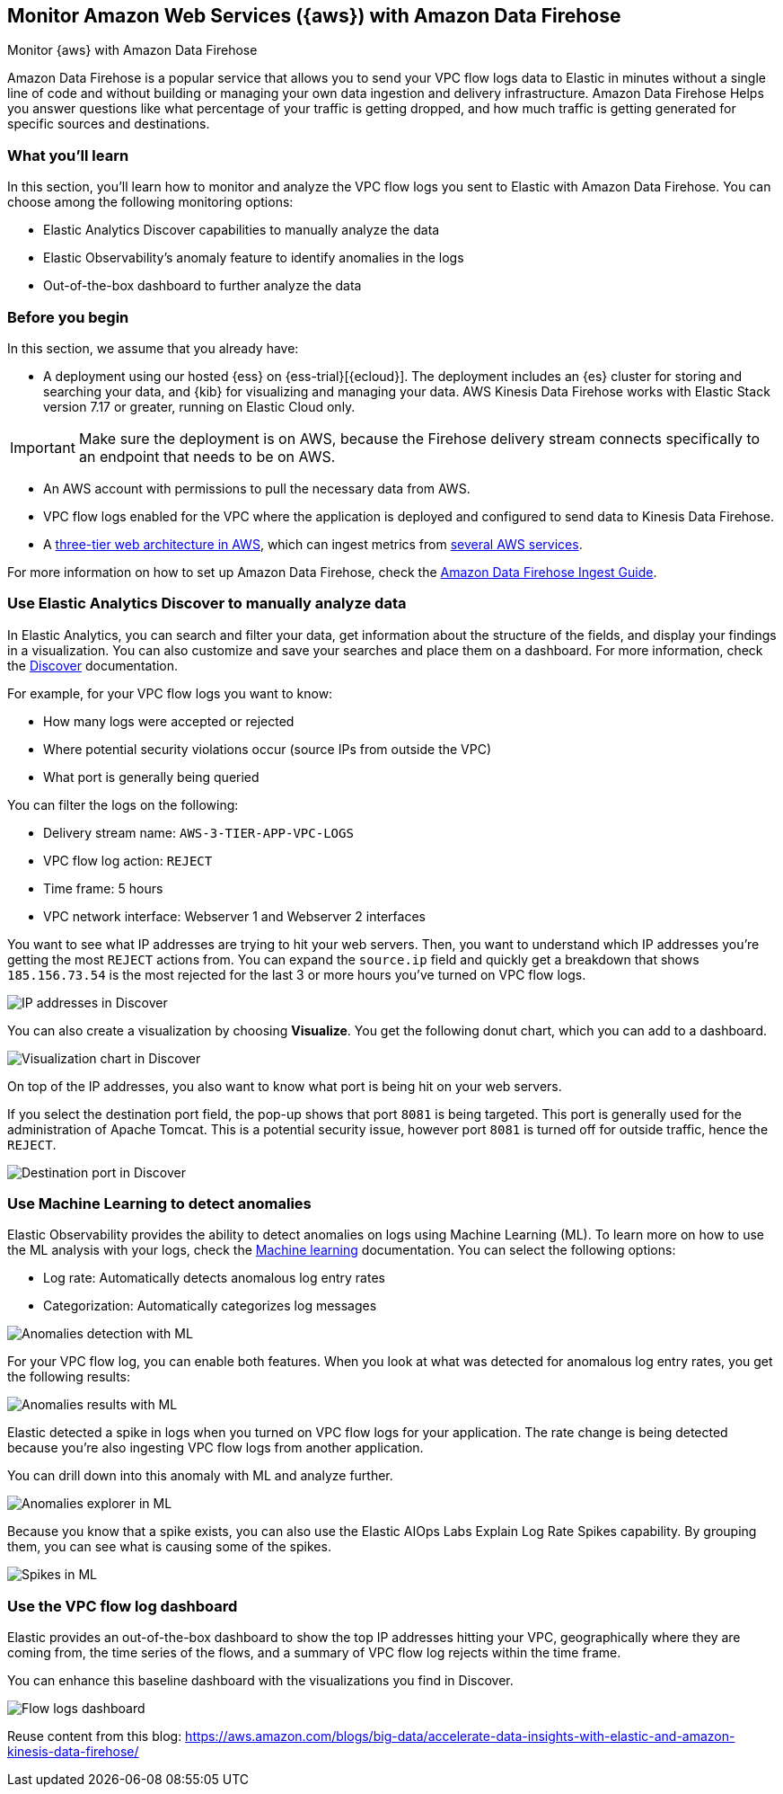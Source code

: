 [[monitor-aws-firehose]]
== Monitor Amazon Web Services ({aws}) with Amazon Data Firehose

++++
<titleabbrev>Monitor {aws} with Amazon Data Firehose</titleabbrev>
++++

Amazon Data Firehose is a popular service that allows you to send your VPC flow logs data to Elastic in minutes without a single line of code and without building or managing your own data ingestion and delivery infrastructure. Amazon Data Firehose Helps you answer questions like what percentage of your traffic is getting dropped, and how much traffic is getting generated for specific sources and destinations.

[discrete]
[[aws-firehose-what-you-learn]]
=== What you'll learn

In this section, you'll learn how to monitor and analyze the VPC flow logs you sent to Elastic with Amazon Data Firehose. You can choose among the following monitoring options:

- Elastic Analytics Discover capabilities to manually analyze the data
- Elastic Observability’s anomaly feature to identify anomalies in the logs
- Out-of-the-box dashboard to further analyze the data

[discrete]
[[aws-firehose-prerequisites]]
=== Before you begin

In this section, we assume that you already have:

- A deployment using our hosted {ess} on {ess-trial}[{ecloud}]. The deployment includes an {es} cluster for storing and searching your data, and {kib} for visualizing and managing your data. AWS Kinesis Data Firehose works with Elastic Stack version 7.17 or greater, running on Elastic Cloud only.

IMPORTANT: Make sure the deployment is on AWS, because the Firehose delivery stream connects specifically to an endpoint that needs to be on AWS.

- An AWS account with permissions to pull the necessary data from AWS.
- VPC flow logs enabled for the VPC where the application is deployed and configured to send data to Kinesis Data Firehose.
- A https://github.com/aws-samples/aws-three-tier-web-architecture-workshop[three-tier web architecture in AWS], which can ingest metrics from https://docs.elastic.co/integrations/aws[several AWS services].

For more information on how to set up Amazon Data Firehose, check the https://www.elastic.co/guide/en/kinesis/current/aws-firehose.html[Amazon Data Firehose Ingest Guide]. 

[discrete]
[[aws-firehose-discover]]
=== Use Elastic Analytics Discover to manually analyze data

In Elastic Analytics, you can search and filter your data, get information about the structure of the fields, and display your findings in a visualization. You can also customize and save your searches and place them on a dashboard. For more information, check the https://www.elastic.co/guide/en/kibana/current/discover.html[Discover] documentation.

For example, for your VPC flow logs you want to know:

- How many logs were accepted or rejected
- Where potential security violations occur (source IPs from outside the VPC)
- What port is generally being queried

You can filter the logs on the following:

- Delivery stream name: `AWS-3-TIER-APP-VPC-LOGS`
- VPC flow log action: `REJECT`
- Time frame: 5 hours
- VPC network interface: Webserver 1 and Webserver 2 interfaces

You want to see what IP addresses are trying to hit your web servers. Then, you want to understand which IP addresses you’re getting the most `REJECT` actions from. You can expand the `source.ip` field and quickly get a breakdown that shows `185.156.73.54` is the most rejected for the last 3 or more hours you’ve turned on VPC flow logs.

[role="screenshot"]
image::discover-ip-addresses.png[IP addresses in Discover]

You can also create a visualization by choosing *Visualize*. You get the following donut chart, which you can add to a dashboard.

[role="screenshot"]
image::discover-visualize-chart.png[Visualization chart in Discover]

On top of the IP addresses, you also want to know what port is being hit on your web servers.

If you select the destination port field, the pop-up shows that port `8081` is being targeted. This port is generally used for the administration of Apache Tomcat. This is a potential security issue, however port `8081` is turned off for outside traffic, hence the `REJECT`.

[role="screenshot"]
image::discover-destination-port.png[Destination port in Discover]

[discrete]
[[aws-firehose-ml]]
=== Use Machine Learning to detect anomalies

Elastic Observability provides the ability to detect anomalies on logs using Machine Learning (ML). To learn more on how to use the ML analysis with your logs, check the https://www.elastic.co/guide/en/kibana/8.5/xpack-ml.html[Machine learning] documentation. You can select the following options:

- Log rate: Automatically detects anomalous log entry rates
- Categorization: Automatically categorizes log messages

[role="screenshot"]
image::ml-anomalies-detection.png[Anomalies detection with ML]

For your VPC flow log, you can enable both features. When you look at what was detected for anomalous log entry rates, you get the following results:

[role="screenshot"]
image::ml-anomalies-results.png[Anomalies results with ML]

Elastic detected a spike in logs when you turned on VPC flow logs for your application. The rate change is being detected because you’re also ingesting VPC flow logs from another application.

You can drill down into this anomaly with ML and analyze further.

[role="screenshot"]
image::ml-anomalies-explorer.png[Anomalies explorer in ML]

Because you know that a spike exists, you can also use the Elastic AIOps Labs Explain Log Rate Spikes capability. By grouping them, you can see what is causing some of the spikes.

[role="screenshot"]
image::ml-spike.png[Spikes in ML]

[discrete]
[[aws-firehose-dashboard]]
=== Use the VPC flow log dashboard

Elastic provides an out-of-the-box dashboard to show the top IP addresses hitting your VPC, geographically where they are coming from, the time series of the flows, and a summary of VPC flow log rejects within the time frame.

You can enhance this baseline dashboard with the visualizations you find in Discover.

[role="screenshot"]
image::flow-log-dashboard.png[Flow logs dashboard]


Reuse content from this blog: 
https://aws.amazon.com/blogs/big-data/accelerate-data-insights-with-elastic-and-amazon-kinesis-data-firehose/


